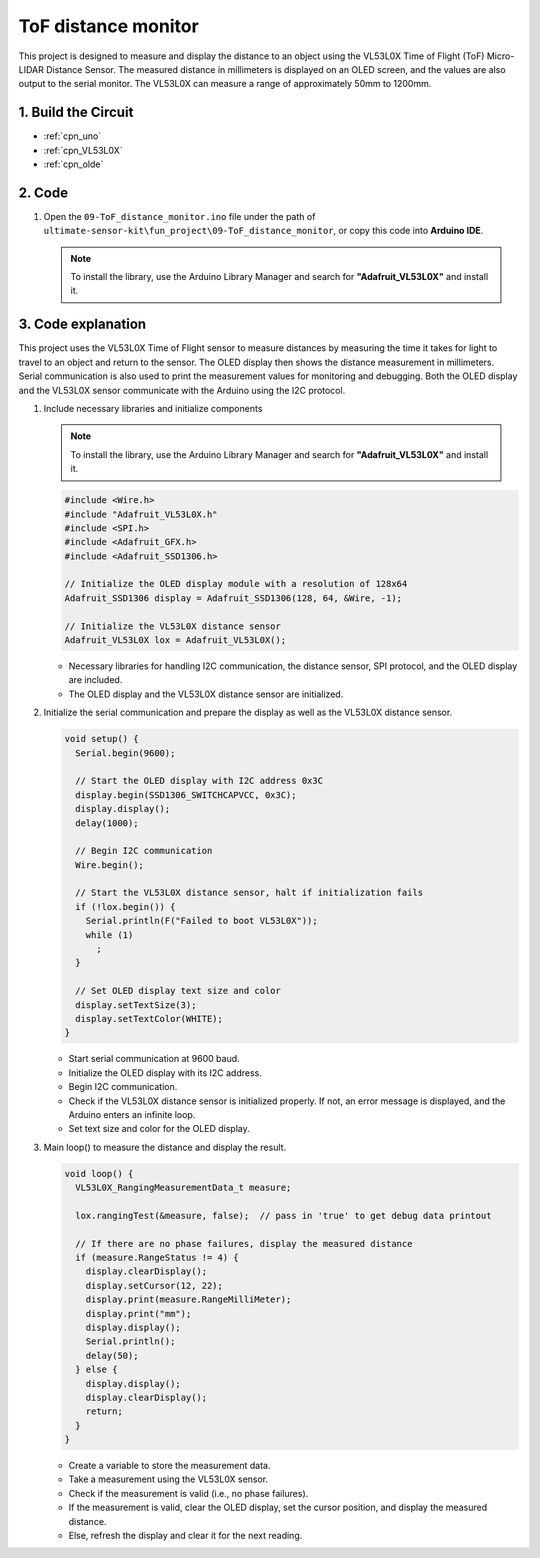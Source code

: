.. _fun_tof_distance_monitor:

ToF distance monitor
==========================

.. raw:: html

   <video loop autoplay muted style = "max-width:100%">
      <source src="../_static/video/fun/09-fun_ToF_distance_monitor.mp4"  type="video/mp4">
      Your browser does not support the video tag.
   </video>

This project is designed to measure and display the distance to an object using the VL53L0X Time of Flight (ToF) Micro-LIDAR Distance Sensor. The measured distance in millimeters is displayed on an OLED screen, and the values are also output to the serial monitor. The VL53L0X can measure a range of approximately 50mm to 1200mm. 


1. Build the Circuit
-----------------------------

.. image:: img/09-fun_ToF_distance_monitor_circuit.png
    :width: 90%

* :ref:`cpn_uno`
* :ref:`cpn_VL53L0X`
* :ref:`cpn_olde`


2. Code
-----------------------------

#. Open the ``09-ToF_distance_monitor.ino`` file under the path of ``ultimate-sensor-kit\fun_project\09-ToF_distance_monitor``, or copy this code into **Arduino IDE**.

   .. note:: 
      
      To install the library, use the Arduino Library Manager and search for **"Adafruit_VL53L0X"** and install it.

   .. raw:: html
       
       <iframe src=https://create.arduino.cc/editor/sunfounder01/8077aa45-8e0c-4c13-9211-b23926b79462/preview?embed style="height:510px;width:100%;margin:10px 0" frameborder=0></iframe>


3. Code explanation
-----------------------------

This project uses the VL53L0X Time of Flight sensor to measure distances by measuring the time it takes for light to travel to an object and return to the sensor. The OLED display then shows the distance measurement in millimeters. Serial communication is also used to print the measurement values for monitoring and debugging. Both the OLED display and the VL53L0X sensor communicate with the Arduino using the I2C protocol.

#. Include necessary libraries and initialize components

   .. note:: 
      To install the library, use the Arduino Library Manager and search for **"Adafruit_VL53L0X"** and install it.

   .. code-block:: arduino

      #include <Wire.h>
      #include "Adafruit_VL53L0X.h"
      #include <SPI.h>
      #include <Adafruit_GFX.h>
      #include <Adafruit_SSD1306.h>
   
      // Initialize the OLED display module with a resolution of 128x64
      Adafruit_SSD1306 display = Adafruit_SSD1306(128, 64, &Wire, -1);
      
      // Initialize the VL53L0X distance sensor
      Adafruit_VL53L0X lox = Adafruit_VL53L0X();
   
   
   - Necessary libraries for handling I2C communication, the distance sensor, SPI protocol, and the OLED display are included.
   - The OLED display and the VL53L0X distance sensor are initialized.

#. Initialize the serial communication and prepare the display as well as the VL53L0X distance sensor.

   .. code-block:: arduino

      void setup() {
        Serial.begin(9600);
      
        // Start the OLED display with I2C address 0x3C
        display.begin(SSD1306_SWITCHCAPVCC, 0x3C);
        display.display();
        delay(1000);
      
        // Begin I2C communication
        Wire.begin();
   
        // Start the VL53L0X distance sensor, halt if initialization fails
        if (!lox.begin()) {
          Serial.println(F("Failed to boot VL53L0X"));
          while (1)
            ;
        }
      
        // Set OLED display text size and color
        display.setTextSize(3);
        display.setTextColor(WHITE);
      }
   
   
   - Start serial communication at 9600 baud.
   - Initialize the OLED display with its I2C address.
   - Begin I2C communication.
   - Check if the VL53L0X distance sensor is initialized properly. If not, an error message is displayed, and the Arduino enters an infinite loop.
   - Set text size and color for the OLED display.

#. Main loop() to measure the distance and display the result.

   .. code-block:: arduino

      void loop() {
        VL53L0X_RangingMeasurementData_t measure;
      
        lox.rangingTest(&measure, false);  // pass in 'true' to get debug data printout
      
        // If there are no phase failures, display the measured distance
        if (measure.RangeStatus != 4) {
          display.clearDisplay();
          display.setCursor(12, 22);
          display.print(measure.RangeMilliMeter);
          display.print("mm");
          display.display();
          Serial.println();
          delay(50);
        } else {
          display.display();
          display.clearDisplay();
          return;
        }
      }
   
   
   - Create a variable to store the measurement data.
   - Take a measurement using the VL53L0X sensor.
   - Check if the measurement is valid (i.e., no phase failures).
   - If the measurement is valid, clear the OLED display, set the cursor position, and display the measured distance.
   - Else, refresh the display and clear it for the next reading.
